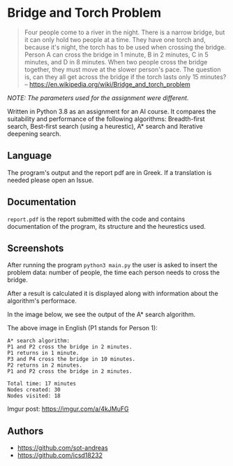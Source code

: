 * Bridge and Torch Problem
#+BEGIN_QUOTE
Four people come to a river in the night. There is a narrow bridge, but it can
only hold two people at a time. They have one torch and, because it's night, the
torch has to be used when crossing the bridge. Person A can cross the bridge in
1 minute, B in 2 minutes, C in 5 minutes, and D in 8 minutes. When two people
cross the bridge together, they must move at the slower person's pace. The question
is, can they all get across the bridge if the torch lasts only 15 minutes?
-- [[https://en.wikipedia.org/wiki/Bridge_and_torch_problem]]
#+END_QUOTE

/NOTE: The parameters used for the assignment were different./

Written in Python 3.8 as an assignment for an AI course. It compares the suitability
and performance of the following algorithms: Breadth-first search, Best-first search
(using a heurestic), A* search and Iterative deepening search.

** Language
The program's output and the report pdf are in Greek. If a translation is needed
please open an Issue.

** Documentation
~report.pdf~ is the report submitted with the code and contains documentation of the
program, its structure and the heurestics used.

** Screenshots
After running the program ~python3 main.py~ the user is asked to insert the problem
data: number of people, the time each person needs to cross the bridge.

#+html: <p align="center"><img src="https://i.imgur.com/TWG1Trr.png" /></p>

After a result is calculated it is displayed along with information about the
algorithm's performace.

In the image below, we see the output of the A* search algorithm.

#+html: <p align="center"><img src="https://i.imgur.com/96n0VP7.png" /></p>

The above image in English (P1 stands for Person 1):
#+BEGIN_SRC
A* search algorithm:
P1 and P2 cross the bridge in 2 minutes.
P1 returns in 1 minute.
P3 and P4 cross the bridge in 10 minutes.
P2 returns in 2 minutes.
P1 and P2 cross the bridge in 2 minutes.

Total time: 17 minutes
Nodes created: 30
Nodes visited: 18
#+END_SRC


Imgur post: https://imgur.com/a/4kJMuFG

** Authors
- https://github.com/sot-andreas
- https://github.com/icsd18232

